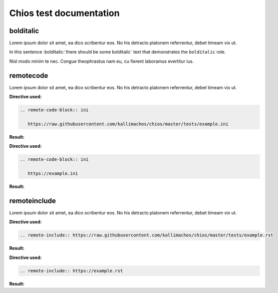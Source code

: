 ========================
Chios test documentation
========================

bolditalic
~~~~~~~~~~

Lorem ipsum dolor sit amet, ea dico scribentur eos. No his detracto platonem
referrentur, debet timeam vix ut.

In this sentence :bolditalic:`there should be some bolditalic` text that
demonstrates the ``bolditalic`` role.

Nisl modo minim te nec. Congue theophrastus nam eu, cu fierent laboramus
evertitur ius.


remotecode
~~~~~~~~~~

Lorem ipsum dolor sit amet, ea dico scribentur eos. No his detracto platonem
referrentur, debet timeam vix ut.

**Directive used:**

.. code::

   .. remote-code-block:: ini

      https://raw.githubusercontent.com/kallimachos/chios/master/tests/example.ini

**Result:**

.. remote-code-block:: ini

   https://raw.githubusercontent.com/kallimachos/chios/master/tests/example.ini

**Directive used:**

.. code::

   .. remote-code-block:: ini

      https://example.ini

**Result:**

.. remote-code-block:: ini

   https://example.ini


remoteinclude
~~~~~~~~~~~~~

Lorem ipsum dolor sit amet, ea dico scribentur eos. No his detracto platonem
referrentur, debet timeam vix ut.

**Directive used:**

.. code::

   .. remote-include:: https://raw.githubusercontent.com/kallimachos/chios/master/tests/example.rst

**Result:**

.. remote-include:: https://raw.githubusercontent.com/kallimachos/chios/master/tests/example.rst


**Directive used:**

.. code::

   .. remote-include:: https://example.rst

**Result:**

.. remote-include:: https://example.rst
